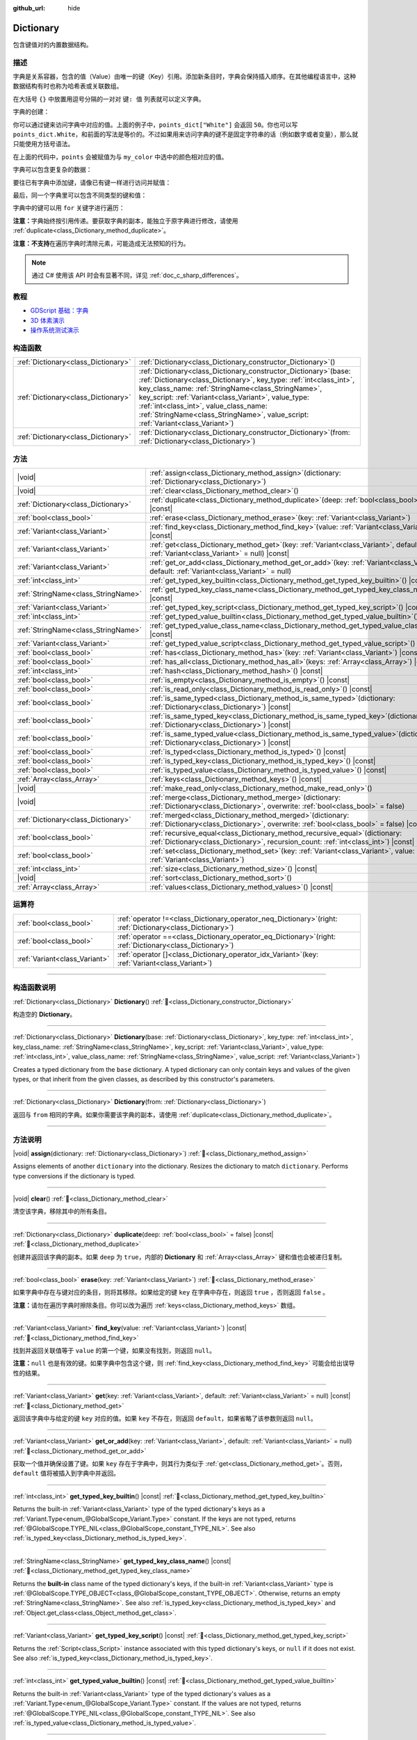 :github_url: hide

.. DO NOT EDIT THIS FILE!!!
.. Generated automatically from Godot engine sources.
.. Generator: https://github.com/godotengine/godot/tree/master/doc/tools/make_rst.py.
.. XML source: https://github.com/godotengine/godot/tree/master/doc/classes/Dictionary.xml.

.. _class_Dictionary:

Dictionary
==========

包含键值对的内置数据结构。

.. rst-class:: classref-introduction-group

描述
----

字典是关系容器，包含的值（Value）由唯一的键（Key）引用。添加新条目时，字典会保持插入顺序。在其他编程语言中，这种数据结构有时也称为哈希表或关联数组。

在大括号 ``{}`` 中放置用逗号分隔的一对对 ``键: 值`` 列表就可以定义字典。

字典的创建：


.. tabs::

 .. code-tab:: gdscript

    var my_dict = {} # 创建空字典。
    
    var dict_variable_key = "Another key name"
    var dict_variable_value = "value2"
    var another_dict = {
        "Some key name": "value1",
        dict_variable_key: dict_variable_value,
    }
    
    var points_dict = {"White": 50, "Yellow": 75, "Orange": 100}
    
    # 备选 Lua 分隔语法。
    # 不需要在键周围加引号，但键名只能为字符串常量。
    # 另外，键名必须以字母或下划线开头。
    # 此处的 `some_key` 是字符串字面量，不是变量！
    another_dict = {
        some_key = 42,
    }

 .. code-tab:: csharp

    var myDict = new Godot.Collections.Dictionary(); // 创建空字典。
    var pointsDict = new Godot.Collections.Dictionary
    {
        {"White", 50},
        {"Yellow", 75},
        {"Orange", 100}
    };



你可以通过键来访问字典中对应的值。上面的例子中，\ ``points_dict["White"]`` 会返回 ``50``\ 。你也可以写 ``points_dict.White``\ ，和前面的写法是等价的。不过如果用来访问字典的键不是固定字符串的话（例如数字或者变量），那么就只能使用方括号语法。


.. tabs::

 .. code-tab:: gdscript

    @export_enum("White", "Yellow", "Orange") var my_color: String
    var points_dict = {"White": 50, "Yellow": 75, "Orange": 100}
    func _ready():
        # 不能使用点语法，因为 `my_color` 是变量。
        var points = points_dict[my_color]

 .. code-tab:: csharp

    [Export(PropertyHint.Enum, "White,Yellow,Orange")]
    public string MyColor { get; set; }
    private Godot.Collections.Dictionary _pointsDict = new Godot.Collections.Dictionary
    {
        {"White", 50},
        {"Yellow", 75},
        {"Orange", 100}
    };
    
    public override void _Ready()
    {
        int points = (int)_pointsDict[MyColor];
    }



在上面的代码中，\ ``points`` 会被赋值为与 ``my_color`` 中选中的颜色相对应的值。

字典可以包含更复杂的数据：


.. tabs::

 .. code-tab:: gdscript

    var my_dict = {
        "First Array": [1, 2, 3, 4] # 将 Array 赋给 String 键。
    }

 .. code-tab:: csharp

    var myDict = new Godot.Collections.Dictionary
    {
        {"First Array", new Godot.Collections.Array{1, 2, 3, 4}}
    };



要往已有字典中添加键，请像已有键一样进行访问并赋值：


.. tabs::

 .. code-tab:: gdscript

    var points_dict = {"White": 50, "Yellow": 75, "Orange": 100}
    points_dict["Blue"] = 150 # 将 "Blue" 添加为键，并将 150 赋为它的值。

 .. code-tab:: csharp

    var pointsDict = new Godot.Collections.Dictionary
    {
        {"White", 50},
        {"Yellow", 75},
        {"Orange", 100}
    };
    pointsDict["Blue"] = 150; // 将 "Blue" 添加为键，并将 150 赋为它的值。



最后，同一个字典里可以包含不同类型的键和值：


.. tabs::

 .. code-tab:: gdscript

    # 这是有效的字典。
    # 要访问下面的 "Nested value"，请使用 `my_dict.sub_dict.sub_key` 或 `my_dict["sub_dict"]["sub_key"]`。
    # 索引风格可以按需混合使用。
    var my_dict = {
        "String Key": 5,
        4: [1, 2, 3],
        7: "Hello",
        "sub_dict": {"sub_key": "Nested value"},
    }

 .. code-tab:: csharp

    // 这是有效的字典。
    // 要访问下面的 "Nested value"，请使用 `((Godot.Collections.Dictionary)myDict["sub_dict"])["sub_key"]`。
    var myDict = new Godot.Collections.Dictionary {
        {"String Key", 5},
        {4, new Godot.Collections.Array{1,2,3}},
        {7, "Hello"},
        {"sub_dict", new Godot.Collections.Dictionary{{"sub_key", "Nested value"}}}
    };



字典中的键可以用 ``for`` 关键字进行遍历：


.. tabs::

 .. code-tab:: gdscript

    var groceries = {"Orange": 20, "Apple": 2, "Banana": 4}
    for fruit in groceries:
        var amount = groceries[fruit]

 .. code-tab:: csharp

    var groceries = new Godot.Collections.Dictionary{{"Orange", 20}, {"Apple", 2}, {"Banana", 4}};
    foreach (var (fruit, amount) in groceries)
    {
        // `fruit` 为键，`amount` 为值。
    }



\ **注意：**\ 字典始终按引用传递。要获取字典的副本，能独立于原字典进行修改，请使用 :ref:`duplicate<class_Dictionary_method_duplicate>`\ 。

\ **注意：**\ **不支持**\ 在遍历字典时清除元素，可能造成无法预知的行为。

.. note::

	通过 C# 使用该 API 时会有显著不同，详见 :ref:`doc_c_sharp_differences`\ 。

.. rst-class:: classref-introduction-group

教程
----

- `GDScript 基础：字典 <../tutorials/scripting/gdscript/gdscript_basics.html#dictionary>`__

- `3D 体素演示 <https://godotengine.org/asset-library/asset/2755>`__

- `操作系统测试演示 <https://godotengine.org/asset-library/asset/2789>`__

.. rst-class:: classref-reftable-group

构造函数
--------

.. table::
   :widths: auto

   +-------------------------------------+--------------------------------------------------------------------------------------------------------------------------------------------------------------------------------------------------------------------------------------------------------------------------------------------------------------------------------------------------------------------------------------------+
   | :ref:`Dictionary<class_Dictionary>` | :ref:`Dictionary<class_Dictionary_constructor_Dictionary>`\ (\ )                                                                                                                                                                                                                                                                                                                           |
   +-------------------------------------+--------------------------------------------------------------------------------------------------------------------------------------------------------------------------------------------------------------------------------------------------------------------------------------------------------------------------------------------------------------------------------------------+
   | :ref:`Dictionary<class_Dictionary>` | :ref:`Dictionary<class_Dictionary_constructor_Dictionary>`\ (\ base\: :ref:`Dictionary<class_Dictionary>`, key_type\: :ref:`int<class_int>`, key_class_name\: :ref:`StringName<class_StringName>`, key_script\: :ref:`Variant<class_Variant>`, value_type\: :ref:`int<class_int>`, value_class_name\: :ref:`StringName<class_StringName>`, value_script\: :ref:`Variant<class_Variant>`\ ) |
   +-------------------------------------+--------------------------------------------------------------------------------------------------------------------------------------------------------------------------------------------------------------------------------------------------------------------------------------------------------------------------------------------------------------------------------------------+
   | :ref:`Dictionary<class_Dictionary>` | :ref:`Dictionary<class_Dictionary_constructor_Dictionary>`\ (\ from\: :ref:`Dictionary<class_Dictionary>`\ )                                                                                                                                                                                                                                                                               |
   +-------------------------------------+--------------------------------------------------------------------------------------------------------------------------------------------------------------------------------------------------------------------------------------------------------------------------------------------------------------------------------------------------------------------------------------------+

.. rst-class:: classref-reftable-group

方法
----

.. table::
   :widths: auto

   +-------------------------------------+--------------------------------------------------------------------------------------------------------------------------------------------------------------------------+
   | |void|                              | :ref:`assign<class_Dictionary_method_assign>`\ (\ dictionary\: :ref:`Dictionary<class_Dictionary>`\ )                                                                    |
   +-------------------------------------+--------------------------------------------------------------------------------------------------------------------------------------------------------------------------+
   | |void|                              | :ref:`clear<class_Dictionary_method_clear>`\ (\ )                                                                                                                        |
   +-------------------------------------+--------------------------------------------------------------------------------------------------------------------------------------------------------------------------+
   | :ref:`Dictionary<class_Dictionary>` | :ref:`duplicate<class_Dictionary_method_duplicate>`\ (\ deep\: :ref:`bool<class_bool>` = false\ ) |const|                                                                |
   +-------------------------------------+--------------------------------------------------------------------------------------------------------------------------------------------------------------------------+
   | :ref:`bool<class_bool>`             | :ref:`erase<class_Dictionary_method_erase>`\ (\ key\: :ref:`Variant<class_Variant>`\ )                                                                                   |
   +-------------------------------------+--------------------------------------------------------------------------------------------------------------------------------------------------------------------------+
   | :ref:`Variant<class_Variant>`       | :ref:`find_key<class_Dictionary_method_find_key>`\ (\ value\: :ref:`Variant<class_Variant>`\ ) |const|                                                                   |
   +-------------------------------------+--------------------------------------------------------------------------------------------------------------------------------------------------------------------------+
   | :ref:`Variant<class_Variant>`       | :ref:`get<class_Dictionary_method_get>`\ (\ key\: :ref:`Variant<class_Variant>`, default\: :ref:`Variant<class_Variant>` = null\ ) |const|                               |
   +-------------------------------------+--------------------------------------------------------------------------------------------------------------------------------------------------------------------------+
   | :ref:`Variant<class_Variant>`       | :ref:`get_or_add<class_Dictionary_method_get_or_add>`\ (\ key\: :ref:`Variant<class_Variant>`, default\: :ref:`Variant<class_Variant>` = null\ )                         |
   +-------------------------------------+--------------------------------------------------------------------------------------------------------------------------------------------------------------------------+
   | :ref:`int<class_int>`               | :ref:`get_typed_key_builtin<class_Dictionary_method_get_typed_key_builtin>`\ (\ ) |const|                                                                                |
   +-------------------------------------+--------------------------------------------------------------------------------------------------------------------------------------------------------------------------+
   | :ref:`StringName<class_StringName>` | :ref:`get_typed_key_class_name<class_Dictionary_method_get_typed_key_class_name>`\ (\ ) |const|                                                                          |
   +-------------------------------------+--------------------------------------------------------------------------------------------------------------------------------------------------------------------------+
   | :ref:`Variant<class_Variant>`       | :ref:`get_typed_key_script<class_Dictionary_method_get_typed_key_script>`\ (\ ) |const|                                                                                  |
   +-------------------------------------+--------------------------------------------------------------------------------------------------------------------------------------------------------------------------+
   | :ref:`int<class_int>`               | :ref:`get_typed_value_builtin<class_Dictionary_method_get_typed_value_builtin>`\ (\ ) |const|                                                                            |
   +-------------------------------------+--------------------------------------------------------------------------------------------------------------------------------------------------------------------------+
   | :ref:`StringName<class_StringName>` | :ref:`get_typed_value_class_name<class_Dictionary_method_get_typed_value_class_name>`\ (\ ) |const|                                                                      |
   +-------------------------------------+--------------------------------------------------------------------------------------------------------------------------------------------------------------------------+
   | :ref:`Variant<class_Variant>`       | :ref:`get_typed_value_script<class_Dictionary_method_get_typed_value_script>`\ (\ ) |const|                                                                              |
   +-------------------------------------+--------------------------------------------------------------------------------------------------------------------------------------------------------------------------+
   | :ref:`bool<class_bool>`             | :ref:`has<class_Dictionary_method_has>`\ (\ key\: :ref:`Variant<class_Variant>`\ ) |const|                                                                               |
   +-------------------------------------+--------------------------------------------------------------------------------------------------------------------------------------------------------------------------+
   | :ref:`bool<class_bool>`             | :ref:`has_all<class_Dictionary_method_has_all>`\ (\ keys\: :ref:`Array<class_Array>`\ ) |const|                                                                          |
   +-------------------------------------+--------------------------------------------------------------------------------------------------------------------------------------------------------------------------+
   | :ref:`int<class_int>`               | :ref:`hash<class_Dictionary_method_hash>`\ (\ ) |const|                                                                                                                  |
   +-------------------------------------+--------------------------------------------------------------------------------------------------------------------------------------------------------------------------+
   | :ref:`bool<class_bool>`             | :ref:`is_empty<class_Dictionary_method_is_empty>`\ (\ ) |const|                                                                                                          |
   +-------------------------------------+--------------------------------------------------------------------------------------------------------------------------------------------------------------------------+
   | :ref:`bool<class_bool>`             | :ref:`is_read_only<class_Dictionary_method_is_read_only>`\ (\ ) |const|                                                                                                  |
   +-------------------------------------+--------------------------------------------------------------------------------------------------------------------------------------------------------------------------+
   | :ref:`bool<class_bool>`             | :ref:`is_same_typed<class_Dictionary_method_is_same_typed>`\ (\ dictionary\: :ref:`Dictionary<class_Dictionary>`\ ) |const|                                              |
   +-------------------------------------+--------------------------------------------------------------------------------------------------------------------------------------------------------------------------+
   | :ref:`bool<class_bool>`             | :ref:`is_same_typed_key<class_Dictionary_method_is_same_typed_key>`\ (\ dictionary\: :ref:`Dictionary<class_Dictionary>`\ ) |const|                                      |
   +-------------------------------------+--------------------------------------------------------------------------------------------------------------------------------------------------------------------------+
   | :ref:`bool<class_bool>`             | :ref:`is_same_typed_value<class_Dictionary_method_is_same_typed_value>`\ (\ dictionary\: :ref:`Dictionary<class_Dictionary>`\ ) |const|                                  |
   +-------------------------------------+--------------------------------------------------------------------------------------------------------------------------------------------------------------------------+
   | :ref:`bool<class_bool>`             | :ref:`is_typed<class_Dictionary_method_is_typed>`\ (\ ) |const|                                                                                                          |
   +-------------------------------------+--------------------------------------------------------------------------------------------------------------------------------------------------------------------------+
   | :ref:`bool<class_bool>`             | :ref:`is_typed_key<class_Dictionary_method_is_typed_key>`\ (\ ) |const|                                                                                                  |
   +-------------------------------------+--------------------------------------------------------------------------------------------------------------------------------------------------------------------------+
   | :ref:`bool<class_bool>`             | :ref:`is_typed_value<class_Dictionary_method_is_typed_value>`\ (\ ) |const|                                                                                              |
   +-------------------------------------+--------------------------------------------------------------------------------------------------------------------------------------------------------------------------+
   | :ref:`Array<class_Array>`           | :ref:`keys<class_Dictionary_method_keys>`\ (\ ) |const|                                                                                                                  |
   +-------------------------------------+--------------------------------------------------------------------------------------------------------------------------------------------------------------------------+
   | |void|                              | :ref:`make_read_only<class_Dictionary_method_make_read_only>`\ (\ )                                                                                                      |
   +-------------------------------------+--------------------------------------------------------------------------------------------------------------------------------------------------------------------------+
   | |void|                              | :ref:`merge<class_Dictionary_method_merge>`\ (\ dictionary\: :ref:`Dictionary<class_Dictionary>`, overwrite\: :ref:`bool<class_bool>` = false\ )                         |
   +-------------------------------------+--------------------------------------------------------------------------------------------------------------------------------------------------------------------------+
   | :ref:`Dictionary<class_Dictionary>` | :ref:`merged<class_Dictionary_method_merged>`\ (\ dictionary\: :ref:`Dictionary<class_Dictionary>`, overwrite\: :ref:`bool<class_bool>` = false\ ) |const|               |
   +-------------------------------------+--------------------------------------------------------------------------------------------------------------------------------------------------------------------------+
   | :ref:`bool<class_bool>`             | :ref:`recursive_equal<class_Dictionary_method_recursive_equal>`\ (\ dictionary\: :ref:`Dictionary<class_Dictionary>`, recursion_count\: :ref:`int<class_int>`\ ) |const| |
   +-------------------------------------+--------------------------------------------------------------------------------------------------------------------------------------------------------------------------+
   | :ref:`bool<class_bool>`             | :ref:`set<class_Dictionary_method_set>`\ (\ key\: :ref:`Variant<class_Variant>`, value\: :ref:`Variant<class_Variant>`\ )                                                |
   +-------------------------------------+--------------------------------------------------------------------------------------------------------------------------------------------------------------------------+
   | :ref:`int<class_int>`               | :ref:`size<class_Dictionary_method_size>`\ (\ ) |const|                                                                                                                  |
   +-------------------------------------+--------------------------------------------------------------------------------------------------------------------------------------------------------------------------+
   | |void|                              | :ref:`sort<class_Dictionary_method_sort>`\ (\ )                                                                                                                          |
   +-------------------------------------+--------------------------------------------------------------------------------------------------------------------------------------------------------------------------+
   | :ref:`Array<class_Array>`           | :ref:`values<class_Dictionary_method_values>`\ (\ ) |const|                                                                                                              |
   +-------------------------------------+--------------------------------------------------------------------------------------------------------------------------------------------------------------------------+

.. rst-class:: classref-reftable-group

运算符
------

.. table::
   :widths: auto

   +-------------------------------+-----------------------------------------------------------------------------------------------------------------+
   | :ref:`bool<class_bool>`       | :ref:`operator !=<class_Dictionary_operator_neq_Dictionary>`\ (\ right\: :ref:`Dictionary<class_Dictionary>`\ ) |
   +-------------------------------+-----------------------------------------------------------------------------------------------------------------+
   | :ref:`bool<class_bool>`       | :ref:`operator ==<class_Dictionary_operator_eq_Dictionary>`\ (\ right\: :ref:`Dictionary<class_Dictionary>`\ )  |
   +-------------------------------+-----------------------------------------------------------------------------------------------------------------+
   | :ref:`Variant<class_Variant>` | :ref:`operator []<class_Dictionary_operator_idx_Variant>`\ (\ key\: :ref:`Variant<class_Variant>`\ )            |
   +-------------------------------+-----------------------------------------------------------------------------------------------------------------+

.. rst-class:: classref-section-separator

----

.. rst-class:: classref-descriptions-group

构造函数说明
------------

.. _class_Dictionary_constructor_Dictionary:

.. rst-class:: classref-constructor

:ref:`Dictionary<class_Dictionary>` **Dictionary**\ (\ ) :ref:`🔗<class_Dictionary_constructor_Dictionary>`

构造空的 **Dictionary**\ 。

.. rst-class:: classref-item-separator

----

.. rst-class:: classref-constructor

:ref:`Dictionary<class_Dictionary>` **Dictionary**\ (\ base\: :ref:`Dictionary<class_Dictionary>`, key_type\: :ref:`int<class_int>`, key_class_name\: :ref:`StringName<class_StringName>`, key_script\: :ref:`Variant<class_Variant>`, value_type\: :ref:`int<class_int>`, value_class_name\: :ref:`StringName<class_StringName>`, value_script\: :ref:`Variant<class_Variant>`\ )

Creates a typed dictionary from the ``base`` dictionary. A typed dictionary can only contain keys and values of the given types, or that inherit from the given classes, as described by this constructor's parameters.

.. rst-class:: classref-item-separator

----

.. rst-class:: classref-constructor

:ref:`Dictionary<class_Dictionary>` **Dictionary**\ (\ from\: :ref:`Dictionary<class_Dictionary>`\ )

返回与 ``from`` 相同的字典。如果你需要该字典的副本，请使用 :ref:`duplicate<class_Dictionary_method_duplicate>`\ 。

.. rst-class:: classref-section-separator

----

.. rst-class:: classref-descriptions-group

方法说明
--------

.. _class_Dictionary_method_assign:

.. rst-class:: classref-method

|void| **assign**\ (\ dictionary\: :ref:`Dictionary<class_Dictionary>`\ ) :ref:`🔗<class_Dictionary_method_assign>`

Assigns elements of another ``dictionary`` into the dictionary. Resizes the dictionary to match ``dictionary``. Performs type conversions if the dictionary is typed.

.. rst-class:: classref-item-separator

----

.. _class_Dictionary_method_clear:

.. rst-class:: classref-method

|void| **clear**\ (\ ) :ref:`🔗<class_Dictionary_method_clear>`

清空该字典，移除其中的所有条目。

.. rst-class:: classref-item-separator

----

.. _class_Dictionary_method_duplicate:

.. rst-class:: classref-method

:ref:`Dictionary<class_Dictionary>` **duplicate**\ (\ deep\: :ref:`bool<class_bool>` = false\ ) |const| :ref:`🔗<class_Dictionary_method_duplicate>`

创建并返回该字典的副本。如果 ``deep`` 为 ``true``\ ，内部的 **Dictionary** 和 :ref:`Array<class_Array>` 键和值也会被递归复制。

.. rst-class:: classref-item-separator

----

.. _class_Dictionary_method_erase:

.. rst-class:: classref-method

:ref:`bool<class_bool>` **erase**\ (\ key\: :ref:`Variant<class_Variant>`\ ) :ref:`🔗<class_Dictionary_method_erase>`

如果字典中存在与键对应的条目，则将其移除。如果给定的键 ``key`` 在字典中存在，则返回 ``true`` ，否则返回 ``false`` 。

\ **注意：**\ 请勿在遍历字典时擦除条目。你可以改为遍历 :ref:`keys<class_Dictionary_method_keys>` 数组。

.. rst-class:: classref-item-separator

----

.. _class_Dictionary_method_find_key:

.. rst-class:: classref-method

:ref:`Variant<class_Variant>` **find_key**\ (\ value\: :ref:`Variant<class_Variant>`\ ) |const| :ref:`🔗<class_Dictionary_method_find_key>`

找到并返回关联值等于 ``value`` 的第一个键，如果没有找到，则返回 ``null``\ 。

\ **注意：**\ ``null`` 也是有效的键。如果字典中包含这个键，则 :ref:`find_key<class_Dictionary_method_find_key>` 可能会给出误导性的结果。

.. rst-class:: classref-item-separator

----

.. _class_Dictionary_method_get:

.. rst-class:: classref-method

:ref:`Variant<class_Variant>` **get**\ (\ key\: :ref:`Variant<class_Variant>`, default\: :ref:`Variant<class_Variant>` = null\ ) |const| :ref:`🔗<class_Dictionary_method_get>`

返回该字典中与给定的键 ``key`` 对应的值。如果 ``key`` 不存在，则返回 ``default``\ ，如果省略了该参数则返回 ``null``\ 。

.. rst-class:: classref-item-separator

----

.. _class_Dictionary_method_get_or_add:

.. rst-class:: classref-method

:ref:`Variant<class_Variant>` **get_or_add**\ (\ key\: :ref:`Variant<class_Variant>`, default\: :ref:`Variant<class_Variant>` = null\ ) :ref:`🔗<class_Dictionary_method_get_or_add>`

获取一个值并确保设置了键。如果 ``key`` 存在于字典中，则其行为类似于 :ref:`get<class_Dictionary_method_get>`\ 。否则，\ ``default`` 值将被插入到字典中并返回。

.. rst-class:: classref-item-separator

----

.. _class_Dictionary_method_get_typed_key_builtin:

.. rst-class:: classref-method

:ref:`int<class_int>` **get_typed_key_builtin**\ (\ ) |const| :ref:`🔗<class_Dictionary_method_get_typed_key_builtin>`

Returns the built-in :ref:`Variant<class_Variant>` type of the typed dictionary's keys as a :ref:`Variant.Type<enum_@GlobalScope_Variant.Type>` constant. If the keys are not typed, returns :ref:`@GlobalScope.TYPE_NIL<class_@GlobalScope_constant_TYPE_NIL>`. See also :ref:`is_typed_key<class_Dictionary_method_is_typed_key>`.

.. rst-class:: classref-item-separator

----

.. _class_Dictionary_method_get_typed_key_class_name:

.. rst-class:: classref-method

:ref:`StringName<class_StringName>` **get_typed_key_class_name**\ (\ ) |const| :ref:`🔗<class_Dictionary_method_get_typed_key_class_name>`

Returns the **built-in** class name of the typed dictionary's keys, if the built-in :ref:`Variant<class_Variant>` type is :ref:`@GlobalScope.TYPE_OBJECT<class_@GlobalScope_constant_TYPE_OBJECT>`. Otherwise, returns an empty :ref:`StringName<class_StringName>`. See also :ref:`is_typed_key<class_Dictionary_method_is_typed_key>` and :ref:`Object.get_class<class_Object_method_get_class>`.

.. rst-class:: classref-item-separator

----

.. _class_Dictionary_method_get_typed_key_script:

.. rst-class:: classref-method

:ref:`Variant<class_Variant>` **get_typed_key_script**\ (\ ) |const| :ref:`🔗<class_Dictionary_method_get_typed_key_script>`

Returns the :ref:`Script<class_Script>` instance associated with this typed dictionary's keys, or ``null`` if it does not exist. See also :ref:`is_typed_key<class_Dictionary_method_is_typed_key>`.

.. rst-class:: classref-item-separator

----

.. _class_Dictionary_method_get_typed_value_builtin:

.. rst-class:: classref-method

:ref:`int<class_int>` **get_typed_value_builtin**\ (\ ) |const| :ref:`🔗<class_Dictionary_method_get_typed_value_builtin>`

Returns the built-in :ref:`Variant<class_Variant>` type of the typed dictionary's values as a :ref:`Variant.Type<enum_@GlobalScope_Variant.Type>` constant. If the values are not typed, returns :ref:`@GlobalScope.TYPE_NIL<class_@GlobalScope_constant_TYPE_NIL>`. See also :ref:`is_typed_value<class_Dictionary_method_is_typed_value>`.

.. rst-class:: classref-item-separator

----

.. _class_Dictionary_method_get_typed_value_class_name:

.. rst-class:: classref-method

:ref:`StringName<class_StringName>` **get_typed_value_class_name**\ (\ ) |const| :ref:`🔗<class_Dictionary_method_get_typed_value_class_name>`

Returns the **built-in** class name of the typed dictionary's values, if the built-in :ref:`Variant<class_Variant>` type is :ref:`@GlobalScope.TYPE_OBJECT<class_@GlobalScope_constant_TYPE_OBJECT>`. Otherwise, returns an empty :ref:`StringName<class_StringName>`. See also :ref:`is_typed_value<class_Dictionary_method_is_typed_value>` and :ref:`Object.get_class<class_Object_method_get_class>`.

.. rst-class:: classref-item-separator

----

.. _class_Dictionary_method_get_typed_value_script:

.. rst-class:: classref-method

:ref:`Variant<class_Variant>` **get_typed_value_script**\ (\ ) |const| :ref:`🔗<class_Dictionary_method_get_typed_value_script>`

Returns the :ref:`Script<class_Script>` instance associated with this typed dictionary's values, or ``null`` if it does not exist. See also :ref:`is_typed_value<class_Dictionary_method_is_typed_value>`.

.. rst-class:: classref-item-separator

----

.. _class_Dictionary_method_has:

.. rst-class:: classref-method

:ref:`bool<class_bool>` **has**\ (\ key\: :ref:`Variant<class_Variant>`\ ) |const| :ref:`🔗<class_Dictionary_method_has>`

Returns ``true`` if the dictionary contains an entry with the given ``key``.


.. tabs::

 .. code-tab:: gdscript

    var my_dict = {
        "Godot" : 4,
        210 : null,
    }
    
    print(my_dict.has("Godot")) # Prints true
    print(my_dict.has(210))     # Prints true
    print(my_dict.has(4))       # Prints false

 .. code-tab:: csharp

    var myDict = new Godot.Collections.Dictionary
    {
        { "Godot", 4 },
        { 210, default },
    };
    
    GD.Print(myDict.ContainsKey("Godot")); // Prints True
    GD.Print(myDict.ContainsKey(210));     // Prints True
    GD.Print(myDict.ContainsKey(4));       // Prints False



In GDScript, this is equivalent to the ``in`` operator:

::

    if "Godot" in {"Godot": 4}:
        print("The key is here!") # Will be printed.

\ **Note:** This method returns ``true`` as long as the ``key`` exists, even if its corresponding value is ``null``.

.. rst-class:: classref-item-separator

----

.. _class_Dictionary_method_has_all:

.. rst-class:: classref-method

:ref:`bool<class_bool>` **has_all**\ (\ keys\: :ref:`Array<class_Array>`\ ) |const| :ref:`🔗<class_Dictionary_method_has_all>`

如果该字典包含给定数组 ``keys`` 中的所有键，则返回 ``true``\ 。

::

    var data = {"width" : 10, "height" : 20}
    data.has_all(["height", "width"]) # 返回 true

.. rst-class:: classref-item-separator

----

.. _class_Dictionary_method_hash:

.. rst-class:: classref-method

:ref:`int<class_int>` **hash**\ (\ ) |const| :ref:`🔗<class_Dictionary_method_hash>`

Returns a hashed 32-bit integer value representing the dictionary contents.


.. tabs::

 .. code-tab:: gdscript

    var dict1 = {"A": 10, "B": 2}
    var dict2 = {"A": 10, "B": 2}
    
    print(dict1.hash() == dict2.hash()) # Prints true

 .. code-tab:: csharp

    var dict1 = new Godot.Collections.Dictionary{{"A", 10}, {"B", 2}};
    var dict2 = new Godot.Collections.Dictionary{{"A", 10}, {"B", 2}};
    
    // Godot.Collections.Dictionary has no Hash() method. Use GD.Hash() instead.
    GD.Print(GD.Hash(dict1) == GD.Hash(dict2)); // Prints True



\ **Note:** Dictionaries with the same entries but in a different order will not have the same hash.

\ **Note:** Dictionaries with equal hash values are *not* guaranteed to be the same, because of hash collisions. On the contrary, dictionaries with different hash values are guaranteed to be different.

.. rst-class:: classref-item-separator

----

.. _class_Dictionary_method_is_empty:

.. rst-class:: classref-method

:ref:`bool<class_bool>` **is_empty**\ (\ ) |const| :ref:`🔗<class_Dictionary_method_is_empty>`

如果该字典为空（大小为 ``0``\ ），则返回 ``true``\ 。另见 :ref:`size<class_Dictionary_method_size>`\ 。

.. rst-class:: classref-item-separator

----

.. _class_Dictionary_method_is_read_only:

.. rst-class:: classref-method

:ref:`bool<class_bool>` **is_read_only**\ (\ ) |const| :ref:`🔗<class_Dictionary_method_is_read_only>`

如果该字典是只读的，则返回 ``true`` 。见 :ref:`make_read_only<class_Dictionary_method_make_read_only>`\ 。用 ``const`` 关键字声明的字典自动只读。

.. rst-class:: classref-item-separator

----

.. _class_Dictionary_method_is_same_typed:

.. rst-class:: classref-method

:ref:`bool<class_bool>` **is_same_typed**\ (\ dictionary\: :ref:`Dictionary<class_Dictionary>`\ ) |const| :ref:`🔗<class_Dictionary_method_is_same_typed>`

Returns ``true`` if the dictionary is typed the same as ``dictionary``.

.. rst-class:: classref-item-separator

----

.. _class_Dictionary_method_is_same_typed_key:

.. rst-class:: classref-method

:ref:`bool<class_bool>` **is_same_typed_key**\ (\ dictionary\: :ref:`Dictionary<class_Dictionary>`\ ) |const| :ref:`🔗<class_Dictionary_method_is_same_typed_key>`

Returns ``true`` if the dictionary's keys are typed the same as ``dictionary``'s keys.

.. rst-class:: classref-item-separator

----

.. _class_Dictionary_method_is_same_typed_value:

.. rst-class:: classref-method

:ref:`bool<class_bool>` **is_same_typed_value**\ (\ dictionary\: :ref:`Dictionary<class_Dictionary>`\ ) |const| :ref:`🔗<class_Dictionary_method_is_same_typed_value>`

Returns ``true`` if the dictionary's values are typed the same as ``dictionary``'s values.

.. rst-class:: classref-item-separator

----

.. _class_Dictionary_method_is_typed:

.. rst-class:: classref-method

:ref:`bool<class_bool>` **is_typed**\ (\ ) |const| :ref:`🔗<class_Dictionary_method_is_typed>`

Returns ``true`` if the dictionary is typed. Typed dictionaries can only store keys/values of their associated type and provide type safety for the ``[]`` operator. Methods of typed dictionary still return :ref:`Variant<class_Variant>`.

.. rst-class:: classref-item-separator

----

.. _class_Dictionary_method_is_typed_key:

.. rst-class:: classref-method

:ref:`bool<class_bool>` **is_typed_key**\ (\ ) |const| :ref:`🔗<class_Dictionary_method_is_typed_key>`

Returns ``true`` if the dictionary's keys are typed.

.. rst-class:: classref-item-separator

----

.. _class_Dictionary_method_is_typed_value:

.. rst-class:: classref-method

:ref:`bool<class_bool>` **is_typed_value**\ (\ ) |const| :ref:`🔗<class_Dictionary_method_is_typed_value>`

Returns ``true`` if the dictionary's values are typed.

.. rst-class:: classref-item-separator

----

.. _class_Dictionary_method_keys:

.. rst-class:: classref-method

:ref:`Array<class_Array>` **keys**\ (\ ) |const| :ref:`🔗<class_Dictionary_method_keys>`

返回该字典中的键列表。

.. rst-class:: classref-item-separator

----

.. _class_Dictionary_method_make_read_only:

.. rst-class:: classref-method

|void| **make_read_only**\ (\ ) :ref:`🔗<class_Dictionary_method_make_read_only>`

使该字典只读，即禁用字典内容的修改。不适用于嵌套内容，例如内嵌字典的内容。

.. rst-class:: classref-item-separator

----

.. _class_Dictionary_method_merge:

.. rst-class:: classref-method

|void| **merge**\ (\ dictionary\: :ref:`Dictionary<class_Dictionary>`, overwrite\: :ref:`bool<class_bool>` = false\ ) :ref:`🔗<class_Dictionary_method_merge>`

将 ``dictionary`` 中的条目添加到该字典中。默认情况下，不会复制重复的键，除非 ``overwrite`` 为 ``true``\ 。


.. tabs::

 .. code-tab:: gdscript

    var dict = { "item": "sword", "quantity": 2 }
    var other_dict = { "quantity": 15, "color": "silver" }
    
    # 默认情况下禁用覆盖已有键。
    dict.merge(other_dict)
    print(dict)  # { "item": "sword", "quantity": 2, "color": "silver" }
    
    # 启用覆盖已有键。
    dict.merge(other_dict, true)
    print(dict)  # { "item": "sword", "quantity": 15, "color": "silver" }

 .. code-tab:: csharp

    var dict = new Godot.Collections.Dictionary
    {
        ["item"] = "sword",
        ["quantity"] = 2,
    };
    
    var otherDict = new Godot.Collections.Dictionary
    {
        ["quantity"] = 15,
        ["color"] = "silver",
    };
    
    // 默认情况下禁用覆盖已有键。
    dict.Merge(otherDict);
    GD.Print(dict); // { "item": "sword", "quantity": 2, "color": "silver" }
    
    // 启用覆盖已有键。
    dict.Merge(otherDict, true);
    GD.Print(dict); // { "item": "sword", "quantity": 15, "color": "silver" }



\ **注意：**\ :ref:`merge<class_Dictionary_method_merge>` *不*\ 是递归的。嵌套的字典是否可被视为键可以被覆盖，具体取决于 ``overwrite`` 的值，但它们永远不会被合并在一起。

.. rst-class:: classref-item-separator

----

.. _class_Dictionary_method_merged:

.. rst-class:: classref-method

:ref:`Dictionary<class_Dictionary>` **merged**\ (\ dictionary\: :ref:`Dictionary<class_Dictionary>`, overwrite\: :ref:`bool<class_bool>` = false\ ) |const| :ref:`🔗<class_Dictionary_method_merged>`

返回该字典与 ``dictionary`` 合并后的副本。默认情况下不会复制重复的键，除非 ``overwrite`` 为 ``true``\ 。另见 :ref:`merge<class_Dictionary_method_merge>`\ 。

该方法可以使用默认值快速制作字典：

::

    var base = { "fruit": "apple", "vegetable": "potato" }
    var extra = { "fruit": "orange", "dressing": "vinegar" }
    # 输出 { "fruit": "orange", "vegetable": "potato", "dressing": "vinegar" }
    print(extra.merged(base))
    # 输出 { "fruit": "apple", "vegetable": "potato", "dressing": "vinegar" }
    print(extra.merged(base, true))

.. rst-class:: classref-item-separator

----

.. _class_Dictionary_method_recursive_equal:

.. rst-class:: classref-method

:ref:`bool<class_bool>` **recursive_equal**\ (\ dictionary\: :ref:`Dictionary<class_Dictionary>`, recursion_count\: :ref:`int<class_int>`\ ) |const| :ref:`🔗<class_Dictionary_method_recursive_equal>`

如果两个字典包含相同的键和值，则返回 ``true``\ ，内部的 **Dictionary** 和 :ref:`Array<class_Array>` 的键和值将进行递归比较。

.. rst-class:: classref-item-separator

----

.. _class_Dictionary_method_set:

.. rst-class:: classref-method

:ref:`bool<class_bool>` **set**\ (\ key\: :ref:`Variant<class_Variant>`, value\: :ref:`Variant<class_Variant>`\ ) :ref:`🔗<class_Dictionary_method_set>`

Sets the value of the element at the given ``key`` to the given ``value``. This is the same as using the ``[]`` operator (``array[index] = value``).

.. rst-class:: classref-item-separator

----

.. _class_Dictionary_method_size:

.. rst-class:: classref-method

:ref:`int<class_int>` **size**\ (\ ) |const| :ref:`🔗<class_Dictionary_method_size>`

返回该字典中条目的数量。空字典（\ ``{ }``\ ）始终返回 ``0``\ 。另见 :ref:`is_empty<class_Dictionary_method_is_empty>`\ 。

.. rst-class:: classref-item-separator

----

.. _class_Dictionary_method_sort:

.. rst-class:: classref-method

|void| **sort**\ (\ ) :ref:`🔗<class_Dictionary_method_sort>`

Sorts the dictionary in-place by key. This can be used to ensure dictionaries with the same contents produce equivalent results when getting the :ref:`keys<class_Dictionary_method_keys>`, getting the :ref:`values<class_Dictionary_method_values>`, and converting to a string. This is also useful when wanting a JSON representation consistent with what is in memory, and useful for storing on a database that requires dictionaries to be sorted.

.. rst-class:: classref-item-separator

----

.. _class_Dictionary_method_values:

.. rst-class:: classref-method

:ref:`Array<class_Array>` **values**\ (\ ) |const| :ref:`🔗<class_Dictionary_method_values>`

返回该字典中的值列表。

.. rst-class:: classref-section-separator

----

.. rst-class:: classref-descriptions-group

运算符说明
----------

.. _class_Dictionary_operator_neq_Dictionary:

.. rst-class:: classref-operator

:ref:`bool<class_bool>` **operator !=**\ (\ right\: :ref:`Dictionary<class_Dictionary>`\ ) :ref:`🔗<class_Dictionary_operator_neq_Dictionary>`

如果两个字典包含的键、值不同，则返回 ``true`` 。

.. rst-class:: classref-item-separator

----

.. _class_Dictionary_operator_eq_Dictionary:

.. rst-class:: classref-operator

:ref:`bool<class_bool>` **operator ==**\ (\ right\: :ref:`Dictionary<class_Dictionary>`\ ) :ref:`🔗<class_Dictionary_operator_eq_Dictionary>`

如果两个字典包含的键、值心相同，则返回 ``true`` 。条目顺序并不重要。

\ **注意：**\ 在 C# 中，按照惯例，这个运算符进行的是按\ **引用**\ 比较。如果你需要按值比较，请遍历这两个字典。

.. rst-class:: classref-item-separator

----

.. _class_Dictionary_operator_idx_Variant:

.. rst-class:: classref-operator

:ref:`Variant<class_Variant>` **operator []**\ (\ key\: :ref:`Variant<class_Variant>`\ ) :ref:`🔗<class_Dictionary_operator_idx_Variant>`

返回该字典中与给定的键 ``key`` 对应的值。如果条目不存在，失败并返回 ``null``\ 。为了更安全的访问，请使用 :ref:`get<class_Dictionary_method_get>` 或 :ref:`has<class_Dictionary_method_has>`\ 。

.. |virtual| replace:: :abbr:`virtual (本方法通常需要用户覆盖才能生效。)`
.. |const| replace:: :abbr:`const (本方法无副作用，不会修改该实例的任何成员变量。)`
.. |vararg| replace:: :abbr:`vararg (本方法除了能接受在此处描述的参数外，还能够继续接受任意数量的参数。)`
.. |constructor| replace:: :abbr:`constructor (本方法用于构造某个类型。)`
.. |static| replace:: :abbr:`static (调用本方法无需实例，可直接使用类名进行调用。)`
.. |operator| replace:: :abbr:`operator (本方法描述的是使用本类型作为左操作数的有效运算符。)`
.. |bitfield| replace:: :abbr:`BitField (这个值是由下列位标志构成位掩码的整数。)`
.. |void| replace:: :abbr:`void (无返回值。)`
